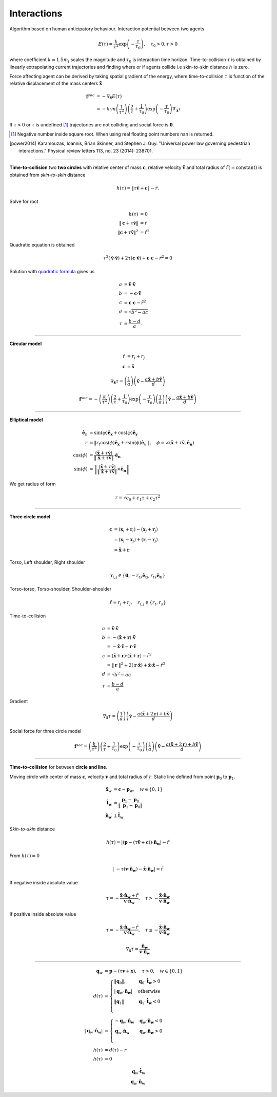 Interactions
============
Algorithm based on human anticipatory behaviour. Interaction potential between two agents

.. math::
   E(\tau) = \frac{k}{\tau^{2}} \exp \left( -\frac{\tau}{\tau_{0}} \right), \quad \tau_{0} > 0, \tau > 0

where coefficient :math:`k=1.5 m_i` scales the magnitude and :math:`\tau_{0}` is interaction time horizon. Time-to-collision :math:`\tau` is obtained by linearly extrapolating current trajectories and finding where or if agents collide i.e skin-to-skin distance :math:`h` is zero.

Force affecting agent can be derived by taking spatial gradient of the energy, where time-to-collision :math:`\tau` is function of the relative displacement of the mass centers :math:`\tilde{\mathbf{x}}`

.. math::
   \mathbf{f}^{soc} &= -\nabla_{\tilde{\mathbf{x}}} E(\tau) \\
   &= - k \cdot m \left(\frac{1}{\tau^{2}}\right) \left(\frac{2}{\tau} + \frac{1}{\tau_{0}}\right) \exp\left (-\frac{\tau}{\tau_{0}}\right ) \nabla_{\tilde{\mathbf{x}}} \tau

If :math:`\tau < 0` or :math:`\tau` is undefined [#]_ trajectories are not colliding and social force is :math:`\mathbf{0}`.

.. [#] Negative number inside square root. When using real floating point numbers nan is returned.

.. [power2014] Karamouzas, Ioannis, Brian Skinner, and Stephen J. Guy. "Universal power law governing pedestrian interactions." Physical review letters 113, no. 23 (2014): 238701.

----

**Time-to-collision** two **two circles** with relative center of mass :math:`\mathbf{c}`, relative velocity :math:`\mathbf{\tilde{v}}` and total radius of :math:`\tilde{r} (= \mathrm{constant})` is obtained from *skin-to-skin* distance

.. math::
   h(\tau) = \| \tau \tilde{\mathbf{v}} + \mathbf{c} \| - \tilde{r}.

Solve for root

.. math::
   h(\tau) &= 0 \\
   \| \mathbf{c} + \tau \tilde{\mathbf{v}} \| &= \tilde{r} \\
   \| \mathbf{c} + \tau \tilde{\mathbf{v}} \|^2 &= \tilde{r}^2

Quadratic equation is obtained

.. math::
   \tau^2 (\tilde{\mathbf{v}} \cdot \tilde{\mathbf{v}}) + 2 \tau (\mathbf{c} \cdot \tilde{\mathbf{v}}) + \mathbf{c} \cdot \mathbf{c} - \tilde{r}^2 =0

Solution with `quadratic formula <https://en.wikipedia.org/wiki/Quadratic_equation>`_ gives us

.. math::
   a &= \tilde{\mathbf{v}} \cdot \tilde{\mathbf{v}} \\
   b &= -\mathbf{c} \cdot \tilde{\mathbf{v}} \\
   c &= \mathbf{c} \cdot \mathbf{c} - \tilde{r}^{2}\\
   d &= \sqrt{b^{2} - a c} \\
   \tau &= \frac{b - d}{a}.

----

**Circular model**

.. math::
   \tilde{r} &= r_i + r_j \\
   \mathbf{c} &= \tilde{\mathbf{x}}

.. math::
   \nabla_{\tilde{\mathbf{x}}} \tau = \left(\frac{1}{a} \right) \left(\tilde{\mathbf{v}} -\frac{a \tilde{\mathbf{x}} + b \tilde{\mathbf{v}}}{d} \right)

.. math::
   \mathbf{f}^{soc} = - \left(\frac{k}{\tau^{2}}\right) \left(\frac{2}{\tau} + \frac{1}{\tau_{0}}\right) \exp\left (-\frac{\tau}{\tau_{0}}\right ) \left(\frac{1}{a} \right) \left(\tilde{\mathbf{v}} -\frac{a \tilde{\mathbf{x}} + b \tilde{\mathbf{v}}}{d} \right)

----

**Elliptical model**

.. math::
   \mathbf{\hat{e}}_n &= \operatorname{sin}\left(\varphi\right)\mathbf{\hat{e}_x} + \operatorname{cos}\left(\varphi\right)\mathbf{\hat{e}_y} \\
   r &= \| r_t \cos(\phi) \mathbf{\hat{e}_x} + r \sin(\phi) \mathbf{\hat{e}_y} \|, \quad \phi = \angle(\tilde{\mathbf{x}} + \tau\tilde{\mathbf{v}}, \mathbf{\hat{e}_n}) \\
   \cos(\phi) &= \frac{(\tilde{\mathbf{x}} + \tau\tilde{\mathbf{v}})}{\| \tilde{\mathbf{x}} + \tau\tilde{\mathbf{v}} \|} \cdot \mathbf{\hat{e}_{n}} \\
   \sin(\phi) &= \left \| \frac{(\tilde{\mathbf{x}} + \tau\tilde{\mathbf{v}})}{\| \tilde{\mathbf{x}} + \tau\tilde{\mathbf{v}} \|} \times \mathbf{\hat{e}_{n}} \right \|

We get radius of form

.. math::
   r = \sqrt{c_0 + c_1 \tau + c_2 \tau^2}

----

**Three circle model**

.. Relative displacement vector :math:`\mathbf{r}`.

.. math::
   \mathbf{c} &= (\mathbf{x}_{i} + \mathbf{r}_i) - (\mathbf{x}_{j} + \mathbf{r}_j) \\
   &= (\mathbf{x}_{i} - \mathbf{x}_{j}) + (\mathbf{r}_i - \mathbf{r}_j) \\
   &= \tilde{\mathbf{x}} + \mathbf{r}

Torso, Left shoulder, Right shoulder

.. math::
   \mathbf{r}_{i, j} \in \{ \mathbf{0}, -r_{ts} \mathbf{\hat{e}_{t}}{}_i, r_{ts} \mathbf{\hat{e}_{t}}{}_i \}

Torso-torso, Torso-shoulder, Shoulder-shoulder

.. math::
   \tilde{r} = r_i + r_j, \quad r_{i,j} \in \{ r_t, r_s \}

Time-to-collision

.. math::
   a &= \tilde{\mathbf{v}} \cdot \tilde{\mathbf{v}} \\
   b &= -(\tilde{\mathbf{x}} + \mathbf{r}) \cdot \tilde{\mathbf{v}} \\
   &= -\tilde{\mathbf{x}} \cdot \tilde{\mathbf{v}} - \mathbf{r} \cdot \tilde{\mathbf{v}} \\
   c &= (\tilde{\mathbf{x}} + \mathbf{r}) \cdot (\tilde{\mathbf{x}} + \mathbf{r}) - \tilde{r}^{2}\\
   &= \| \mathbf{r} \| ^2 + 2 (\mathbf{r} \cdot \tilde{\mathbf{x}}) + \tilde{\mathbf{x}} \cdot \tilde{\mathbf{x}} - \tilde{r}^{2} \\
   d &= \sqrt{b^{2} - a c} \\
   \tau &= \frac{b - d}{a}

Gradient

.. math::
   \nabla_{\tilde{\mathbf{x}}} \tau = \left(\frac{1}{a} \right) \left(\tilde{\mathbf{v}} -\frac{a (\tilde{\mathbf{x}} + 2 \mathbf{r}) + b \tilde{\mathbf{v}}}{d} \right)

Social force for three circle model

.. math::
   \mathbf{f}^{soc} = \left(\frac{k}{\tau^{2}}\right) \left(\frac{2}{\tau} + \frac{1}{\tau_{0}}\right) \exp\left (-\frac{\tau}{\tau_{0}}\right ) \left(\frac{1}{a} \right) \left(\tilde{\mathbf{v}} -\frac{a (\tilde{\mathbf{x}} + 2 \mathbf{r}) + b \tilde{\mathbf{v}}}{d} \right)

----

**Time-to-collision** for between **circle and line**.

Moving circle with center of mass :math:`\mathbf{c}`, velocity :math:`\mathbf{v}` and total radius of :math:`r`. Static line defined from point :math:`\mathbf{p}_0` to :math:`\mathbf{p}_1`.

.. math::
   \tilde{\mathbf{x}}_w &= \mathbf{c} - \mathbf{p}_w, \quad w \in \{ 0, 1 \} \\
   \mathbf{\hat{t}_w} &= \frac{\mathbf{p}_1 - \mathbf{p}_0}{\| \mathbf{p}_1 - \mathbf{p}_0 \|} \\
   \mathbf{\hat{n}_w} &\perp  \mathbf{\hat{t}_w}

*Skin-to-skin* distance

.. math::
   h(\tau) = | (\mathbf{p} - (\tau \tilde{\mathbf{v}} + \mathbf{c})) \cdot \mathbf{\hat{n}_w} | - \tilde{r}

From :math:`h(\tau) = 0`

.. math::
   | -\tau (\mathbf{v} \cdot \mathbf{\hat{n}_w}) - \tilde{\mathbf{x}} \cdot \mathbf{\hat{n}_w} | = \tilde{r}

If negative inside absolute value

.. math::
   \tau = -\frac{\tilde{\mathbf{x}} \cdot \mathbf{\hat{n}_w} + \tilde{r}}{\mathbf{v} \cdot \mathbf{\hat{n}_w}}, \quad \tau > -\frac{\tilde{\mathbf{x}} \cdot \mathbf{\hat{n}_w}}{\mathbf{v} \cdot \mathbf{\hat{n}_w}}

If positive inside absolute value

.. math::
   \tau = -\frac{\tilde{\mathbf{x}} \cdot \mathbf{\hat{n}_w} - \tilde{r}}{\mathbf{v} \cdot \mathbf{\hat{n}_w}}, \quad \tau \leq -\frac{\tilde{\mathbf{x}} \cdot \mathbf{\hat{n}_w}}{\mathbf{v} \cdot \mathbf{\hat{n}_w}}

.. math::
   \nabla_{\tilde{\mathbf{x}}} \tau = \frac{\mathbf{\hat{n}_w}}{\mathbf{v} \cdot \mathbf{\hat{n}_w}}

----

.. math::
   \mathbf{q}_w &= \mathbf{p} - (\tau \mathbf{v} + \mathbf{x}), \quad \tau > 0, \quad w \in \{  0, 1 \} \\
   d(\tau) &=
   \begin{cases}
   \| \mathbf{q}_0 \|, & \mathbf{q}_0 \cdot \mathbf{\hat{t}_w} > 0 \\
   | \mathbf{q}_w \cdot \mathbf{\hat{n}_w} | & \text{otherwise} \\
   \| \mathbf{q}_1 \| & \mathbf{q}_1 \cdot \mathbf{\hat{t}_w} < 0 \\
   \end{cases} \\
   | \mathbf{q}_w \cdot \mathbf{\hat{n}_w} | &=
   \begin{cases}
   -\mathbf{q}_w \cdot \mathbf{\hat{n}_w} & \mathbf{q}_w \cdot \mathbf{\hat{n}_w} < 0 \\
   \mathbf{q}_w \cdot \mathbf{\hat{n}_w} & \mathbf{q}_w \cdot \mathbf{\hat{n}_w} > 0 \\
   \end{cases} \\
   h(\tau) &= d(\tau) - r \\
   h(\tau) &= 0

.. math::
   \mathbf{q}_w \cdot \mathbf{\hat{t}_w} \\
   \mathbf{q}_w \cdot \mathbf{\hat{n}_w}
